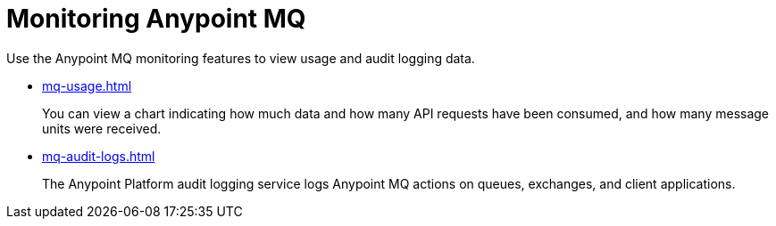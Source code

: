 = Monitoring Anypoint MQ

Use the Anypoint MQ monitoring features to view usage and audit logging data.

* xref:mq-usage.adoc[]
+
You can view a chart indicating how much data and how many API requests have been consumed, and how many message units were received.
* xref:mq-audit-logs.adoc[]
+
The Anypoint Platform audit logging service logs Anypoint MQ actions on queues, exchanges, and client applications.
